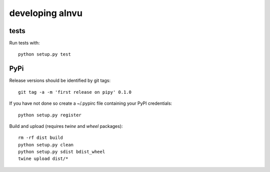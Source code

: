 ==================
 developing alnvu
==================

tests
=====

Run tests with::

  python setup.py test

PyPi
====

Release versions should be identified by git tags::

  git tag -a -m 'first release on pipy' 0.1.0

If you have not done so create a ~/.pypirc file containing your PyPI
credentials::

  python setup.py register

Build and upload (requires `twine` and `wheel` packages)::

  rm -rf dist build
  python setup.py clean
  python setup.py sdist bdist_wheel
  twine upload dist/*

